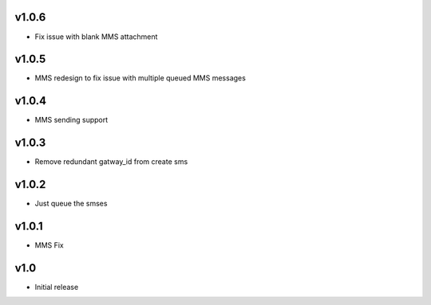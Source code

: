 v1.0.6
======
* Fix issue with blank MMS attachment

v1.0.5
======
* MMS redesign to fix issue with multiple queued MMS messages

v1.0.4
======
* MMS sending support

v1.0.3
======
* Remove redundant gatway_id from create sms

v1.0.2
======
* Just queue the smses

v1.0.1
======
* MMS Fix

v1.0
====
* Initial release